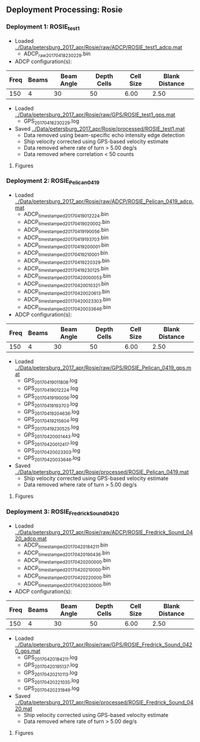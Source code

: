 
** Deployment Processing: Rosie 

*** Deployment 1: ROSIE_test1
- Loaded [[../Data/petersburg_2017_apr/Rosie/raw/ADCP/ROSIE_test1_adcp.mat]]
  - ADCP_raw_20170418230229.bin
- ADCP configuration(s):
|Freq|Beams|Beam Angle|Depth Cells|Cell Size|Blank Distance|
|-+--+--+--+--+-|
|150|4|30|50|6.00|2.50|

- Loaded [[../Data/petersburg_2017_apr/Rosie/raw/GPS/ROSIE_test1_gps.mat]]
  - GPS_20170418230229.log

- Saved [[../Data/petersburg_2017_apr/Rosie/processed/ROSIE_test1.mat]]
  - Data removed using beam-specific echo intensity edge detection
  - Ship velocity corrected using GPS-based velocity estimate
  - Data removed where rate of turn > 5.00 deg/s
  - Data removed where correlation < 50 counts


**** Figures
[[../Figures/petersburg_2017_apr/Rosie/ROSIE_test1/summary.jpg]]
[[../Figures/petersburg_2017_apr/Rosie/ROSIE_test1/surface_vel.jpg]]

*** Deployment 2: ROSIE_Pelican_0419
- Loaded [[../Data/petersburg_2017_apr/Rosie/raw/ADCP/ROSIE_Pelican_0419_adcp.mat]]
  - ADCP_timestamped_20170419012224.bin
  - ADCP_timestamped_20170419020002.bin
  - ADCP_timestamped_20170419190056.bin
  - ADCP_timestamped_20170419193703.bin
  - ADCP_timestamped_20170419200001.bin
  - ADCP_timestamped_20170419210001.bin
  - ADCP_timestamped_20170419220329.bin
  - ADCP_timestamped_20170419230125.bin
  - ADCP_timestamped_20170420000053.bin
  - ADCP_timestamped_20170420010321.bin
  - ADCP_timestamped_20170420020613.bin
  - ADCP_timestamped_20170420023303.bin
  - ADCP_timestamped_20170420033646.bin
- ADCP configuration(s):
|Freq|Beams|Beam Angle|Depth Cells|Cell Size|Blank Distance|
|-+--+--+--+--+-|
|150|4|30|50|6.00|2.50|

- Loaded [[../Data/petersburg_2017_apr/Rosie/raw/GPS/ROSIE_Pelican_0419_gps.mat]]
  - GPS_20170419011808.log
  - GPS_20170419012224.log
  - GPS_20170419190056.log
  - GPS_20170419193703.log
  - GPS_20170419204636.log
  - GPS_20170419215604.log
  - GPS_20170419230525.log
  - GPS_20170420001443.log
  - GPS_20170420012417.log
  - GPS_20170420023303.log
  - GPS_20170420033646.log

- Saved [[../Data/petersburg_2017_apr/Rosie/processed/ROSIE_Pelican_0419.mat]]
  - Ship velocity corrected using GPS-based velocity estimate
  - Data removed where rate of turn > 5.00 deg/s


**** Figures
[[../Figures/petersburg_2017_apr/Rosie/ROSIE_Pelican_0419/summary.jpg]]
[[../Figures/petersburg_2017_apr/Rosie/ROSIE_Pelican_0419/surface_vel.jpg]]

*** Deployment 3: ROSIE_Fredrick_Sound_0420
- Loaded [[../Data/petersburg_2017_apr/Rosie/raw/ADCP/ROSIE_Fredrick_Sound_0420_adcp.mat]]
  - ADCP_timestamped_20170420184211.bin
  - ADCP_timestamped_20170420190436.bin
  - ADCP_timestamped_20170420200000.bin
  - ADCP_timestamped_20170420210000.bin
  - ADCP_timestamped_20170420220000.bin
  - ADCP_timestamped_20170420230000.bin
- ADCP configuration(s):
|Freq|Beams|Beam Angle|Depth Cells|Cell Size|Blank Distance|
|-+--+--+--+--+-|
|150|4|30|50|6.00|2.50|

- Loaded [[../Data/petersburg_2017_apr/Rosie/raw/GPS/ROSIE_Fredrick_Sound_0420_gps.mat]]
  - GPS_20170420184211.log
  - GPS_20170420195137.log
  - GPS_20170420210113.log
  - GPS_20170420221035.log
  - GPS_20170420231949.log

- Saved [[../Data/petersburg_2017_apr/Rosie/processed/ROSIE_Fredrick_Sound_0420.mat]]
  - Ship velocity corrected using GPS-based velocity estimate
  - Data removed where rate of turn > 5.00 deg/s


**** Figures
[[../Figures/petersburg_2017_apr/Rosie/ROSIE_Fredrick_Sound_0420/summary.jpg]]
[[../Figures/petersburg_2017_apr/Rosie/ROSIE_Fredrick_Sound_0420/surface_vel.jpg]]
